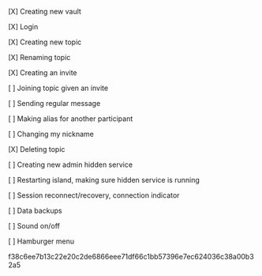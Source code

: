 **** [X] Creating new vault
CLOSED: [2021-02-09 Tue 21:44]
**** [X] Login
CLOSED: [2021-02-09 Tue 21:44]
**** [X] Creating new topic
CLOSED: [2021-02-09 Tue 22:09]
**** [X] Renaming topic
CLOSED: [2021-02-09 Tue 22:11]
**** [X] Creating an invite
CLOSED: [2021-02-09 Tue 22:12]
**** [ ]  Joining topic given an invite
**** [ ]  Sending regular message
**** [ ]  Making alias for another participant
**** [ ]  Changing my nickname
**** [X] Deleting topic
CLOSED: [2021-02-09 Tue 22:11]
**** [ ]  Creating new admin hidden service
**** [ ]  Restarting island, making sure hidden service is running
**** [ ]  Session reconnect/recovery, connection indicator
**** [ ]  Data backups
**** [ ]  Sound on/off
**** [ ]  Hamburger menu

f38c6ee7b13c22e20c2de6866eee71df66c1bb57396e7ec624036c38a00b32a5
